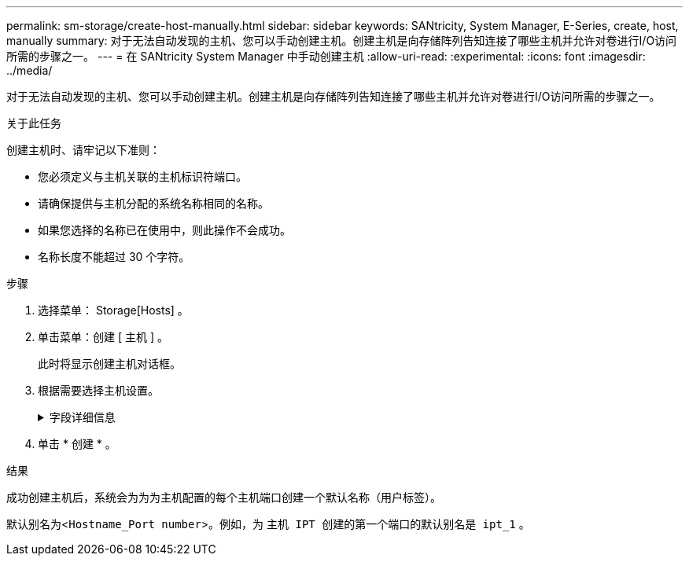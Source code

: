 ---
permalink: sm-storage/create-host-manually.html 
sidebar: sidebar 
keywords: SANtricity, System Manager, E-Series, create, host, manually 
summary: 对于无法自动发现的主机、您可以手动创建主机。创建主机是向存储阵列告知连接了哪些主机并允许对卷进行I/O访问所需的步骤之一。 
---
= 在 SANtricity System Manager 中手动创建主机
:allow-uri-read: 
:experimental: 
:icons: font
:imagesdir: ../media/


[role="lead"]
对于无法自动发现的主机、您可以手动创建主机。创建主机是向存储阵列告知连接了哪些主机并允许对卷进行I/O访问所需的步骤之一。

.关于此任务
创建主机时、请牢记以下准则：

* 您必须定义与主机关联的主机标识符端口。
* 请确保提供与主机分配的系统名称相同的名称。
* 如果您选择的名称已在使用中，则此操作不会成功。
* 名称长度不能超过 30 个字符。


.步骤
. 选择菜单： Storage[Hosts] 。
. 单击菜单：创建 [ 主机 ] 。
+
此时将显示创建主机对话框。

. 根据需要选择主机设置。
+
.字段详细信息
[%collapsible]
====
[cols="25h,~"]
|===
| 正在设置 ... | Description 


 a| 
Name
 a| 
键入新主机的名称。



 a| 
主机操作系统类型
 a| 
从下拉列表中选择新主机上运行的操作系统。



 a| 
主机接口类型
 a| 
（可选）如果存储阵列支持多种类型的主机接口，请选择要使用的主机接口类型。



 a| 
主机端口
 a| 
执行以下操作之一：

** * 选择 I/O 接口 *
+
通常，主机端口应已登录并可从下拉列表中使用。您可以从列表中选择主机端口标识符。

** * 手动添加 *
+
如果列表中未显示主机端口标识符，则表示主机端口尚未登录。可以使用 HBA 实用程序或 iSCSI 启动程序实用程序来查找主机端口标识符并将其与主机关联。

+
您可以手动输入主机端口标识符、也可以从实用程序(一次一个)将其复制/粘贴到*主机端口*字段中。

+
您必须一次选择一个主机端口标识符才能将其与主机关联，但您可以继续选择与主机关联的任意数量的标识符。每个标识符都会显示在 * 主机端口 * 字段中。如有必要，您还可以通过选择标识符旁边的 * X * 来删除该标识符。





 a| 
CHAP启动程序
 a| 
(可选)如果您选择或手动输入具有iSCSI IQN的主机端口、并且希望要求尝试访问存储阵列的主机使用质询握手身份验证协议(CHAP)进行身份验证、请选中* CHAP initiator*复选框。对于您选择或手动输入的每个 iSCSI 主机端口，请执行以下操作：

** 输入在每个 iSCSI 主机启动程序上为 CHAP 身份验证设置的相同 CHAP 密钥。如果您使用相互 CHAP 身份验证（双向身份验证，可使主机向存储阵列验证自身，并使存储阵列向主机验证自身），则还必须在初始设置或通过更改设置为存储阵列设置 CHAP 密钥。
** 如果不需要主机身份验证，请将此字段留空。


目前、System Manager使用的唯一iSCSI身份验证方法是CHAP。

|===
====
. 单击 * 创建 * 。


.结果
成功创建主机后，系统会为为为主机配置的每个主机端口创建一个默认名称（用户标签）。

默认别名为<``Hostname_Port number``>。例如，为 `主机 IPT 创建的第一个端口的默认别名是 ipt_1` 。
